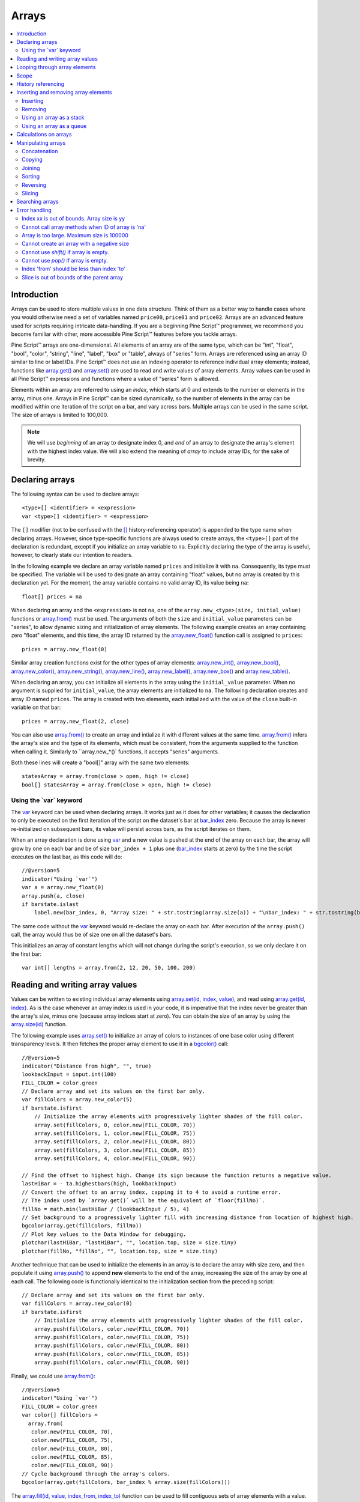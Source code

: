 .. _PageArrays:

Arrays
======

.. contents:: :local:
    :depth: 2



Introduction
------------

Arrays can be used to store multiple values in one data structure. Think of them as a better way to handle cases where you would
otherwise need a set of variables named ``price00``, ``price01`` and ``price02``. Arrays are an advanced feature used for scripts 
requiring intricate data-handling. If you are a beginning Pine Script™ programmer, we recommend you become familiar with other, 
more accessible Pine Script™ features before you tackle arrays.

Pine Script™ arrays are one-dimensional. All elements of an array are of the same type, which can be 
"int", "float", "bool", "color", "string", "line", "label", "box" or "table", always of "series" form. 
Arrays are referenced using an array ID similar to line or label IDs. 
Pine Script™ does not use an indexing operator to reference individual array elements;
instead, functions like `array.get() <https://www.tradingview.com/pine-script-reference/v5/#fun_array{dot}get>`__ 
and `array.set() <https://www.tradingview.com/pine-script-reference/v5/#fun_array{dot}set>`__ are used to read and write values of array elements. 
Array values can be used in all Pine Script™ expressions and functions where a value of "series" form is allowed.

Elements within an array are referred to using an *index*, which starts at 0 and extends to the number or elements in the array, minus one.
Arrays in Pine Script™ can be sized dynamically, so the number of elements in the array can be modified within one iteration of the script on a bar,
and vary across bars. Multiple arrays can be used in the same script. The size of arrays is limited to 100,000.

.. note:: We will use *beginning* of an array to designate index 0, and *end* of an array to designate the array's element with the highest index value. We will also extend the meaning of *array* to include array IDs, for the sake of brevity.



Declaring arrays
----------------

The following syntax can be used to declare arrays::

    <type>[] <identifier> = <expression>
    var <type>[] <identifier> = <expression>

The ``[]`` modifier (not to be confused with the `[] <https://www.tradingview.com/pine-script-reference/v5/#op_[]>`__ 
history-referencing operator) is appended to the type name when declaring arrays. However, since type-specific functions are always used to create arrays,
the ``<type>[]`` part of the declaration is redundant, except if you initialize an array variable to ``na``. 
Explicitly declaring the type of the array is useful, however, to clearly state our intention to readers.  

In the following example we declare an array variable named ``prices`` and initialize it with ``na``. 
Consequently, its type must be specified. The variable will be used to designate an array containing "float" values,  
but no array is created by this declaration yet. For the moment, the array variable contains no valid array ID, its value being ``na``::

    float[] prices = na

When declaring an array and the ``<expression>`` is not ``na``, one of the ``array.new_<type>(size, initial_value)`` functions or 
`array.from() <https://www.tradingview.com/pine-script-reference/v5/#fun_array{dot}from>`__ must be used. 
The arguments of both the ``size`` and ``initial_value`` parameters can be "series", to allow dynamic sizing and initialization of array elements.
The following example creates an array containing zero "float" elements, 
and this time, the array ID returned by the `array.new_float() <https://www.tradingview.com/pine-script-reference/v5/#fun_array{dot}new_float>`__
function call is assigned to ``prices``::

    prices = array.new_float(0)

Similar array creation functions exist for the other types of array elements: 
`array.new_int() <https://www.tradingview.com/pine-script-reference/v5/#fun_array{dot}new_int>`__,
`array.new_bool() <https://www.tradingview.com/pine-script-reference/v5/#fun_array{dot}new_bool>`__, 
`array.new_color() <https://www.tradingview.com/pine-script-reference/v5/#fun_array{dot}new_color>`__,
`array.new_string() <https://www.tradingview.com/pine-script-reference/v5/#fun_array{dot}new_string>`__,
`array.new_line() <https://www.tradingview.com/pine-script-reference/v5/#fun_array{dot}new_line>`__,
`array.new_label() <https://www.tradingview.com/pine-script-reference/v5/#fun_array{dot}new_label>`__, 
`array.new_box() <https://www.tradingview.com/pine-script-reference/v5/#fun_array{dot}new_box>`__ and  
`array.new_table() <https://www.tradingview.com/pine-script-reference/v5/#fun_array{dot}new_table>`__.

When declaring an array, you can initialize all elements in the array using the ``initial_value`` parameter. 
When no argument is supplied for ``initial_value``, the array elements are initialized to ``na``.
The following declaration creates and array ID named ``prices``.
The array is created with two elements, each initialized with the value of the ``close`` built-in variable on that bar::

    prices = array.new_float(2, close)

You can also use `array.from() <https://www.tradingview.com/pine-script-reference/v5/#fun_array{dot}from>`__ to create an array and intialize it with different values at the same time. `array.from() <https://www.tradingview.com/pine-script-reference/v5/#fun_array{dot}from>`__ infers the array's size and the type of its elements, which must be consistent, from the arguments supplied to the function when calling it. Similarly to ``array.new_*()` functions, it accepts "series" arguments.

Both these lines will create a "bool[]" array with the same two elements::

    statesArray = array.from(close > open, high != close)
    bool[] statesArray = array.from(close > open, high != close)


Using the \`var\` keyword
^^^^^^^^^^^^^^^^^^^^^^^^^

The `var <https://www.tradingview.com/pine-script-reference/v5/#op_var>`__ keyword can be used when declaring arrays. 
It works just as it does for other variables; it causes the declaration to only 
be executed on the first iteration of the script on the dataset's bar at `bar_index <https://www.tradingview.com/pine-script-reference/v5/#var_bar_index>`__ zero. 
Because the array is never re-initialized on subsequent bars, its value will persist across bars, as the script iterates on them.

When an array declaration is done using `var <https://www.tradingview.com/pine-script-reference/v5/#op_var>`__ 
and a new value is pushed at the end of the array on each bar, the array will grow by one on each bar and be of size ``bar_index + 1`` plus one 
(`bar_index <https://www.tradingview.com/pine-script-reference/v5/#var_bar_index>`__ starts at zero) by the time the script executes on the last bar, as this code will do::

    //@version=5
    indicator("Using `var`")
    var a = array.new_float(0)
    array.push(a, close)
    if barstate.islast
        label.new(bar_index, 0, "Array size: " + str.tostring(array.size(a)) + "\nbar_index: " + str.tostring(bar_index), size = size.large)

The same code without the `var <https://www.tradingview.com/pine-script-reference/v5/#op_var>`__ keyword would re-declare the array on each bar. 
After execution of the ``array.push()`` call, the array would thus be of size one on all the dataset's bars.

This initializes an array of constant lengths which will not change during the script's execution, so we only declare it on the first bar::

    var int[] lengths = array.from(2, 12, 20, 50, 100, 200)



Reading and writing array values
--------------------------------

Values can be written to existing individual array elements using 
`array.set(id, index, value) <https://www.tradingview.com/pine-script-reference/v5/#fun_array{dot}set>`__, 
and read using `array.get(id, index) <https://www.tradingview.com/pine-script-reference/v5/#fun_array{dot}get>`__.
As is the case whenever an array index is used in your code, it is imperative that the index never be greater than 
the array's size, minus one (because array indices start at zero). You can obtain the size of an array by using the 
`array.size(id) <https://www.tradingview.com/pine-script-reference/v5/#fun_array{dot}size>`__ function.

The following example uses `array.set() <https://www.tradingview.com/pine-script-reference/v5/#fun_array{dot}set>`__ 
to initialize an array of colors to instances of one base color using different transparency levels. 
It then fetches the proper array element to use it in a `bgcolor() <https://www.tradingview.com/pine-script-reference/v5/#fun_bgcolor>`__ call::

	//@version=5
	indicator("Distance from high", "", true)
	lookbackInput = input.int(100)
	FILL_COLOR = color.green
	// Declare array and set its values on the first bar only.
	var fillColors = array.new_color(5)
	if barstate.isfirst
	    // Initialize the array elements with progressively lighter shades of the fill color.
	    array.set(fillColors, 0, color.new(FILL_COLOR, 70))
	    array.set(fillColors, 1, color.new(FILL_COLOR, 75))
	    array.set(fillColors, 2, color.new(FILL_COLOR, 80))
	    array.set(fillColors, 3, color.new(FILL_COLOR, 85))
	    array.set(fillColors, 4, color.new(FILL_COLOR, 90))

	// Find the offset to highest high. Change its sign because the function returns a negative value.
	lastHiBar = - ta.highestbars(high, lookbackInput)
	// Convert the offset to an array index, capping it to 4 to avoid a runtime error.
	// The index used by `array.get()` will be the equivalent of `floor(fillNo)`.
	fillNo = math.min(lastHiBar / (lookbackInput / 5), 4)
	// Set background to a progressively lighter fill with increasing distance from location of highest high.
	bgcolor(array.get(fillColors, fillNo))
	// Plot key values to the Data Window for debugging.
	plotchar(lastHiBar, "lastHiBar", "", location.top, size = size.tiny)
	plotchar(fillNo, "fillNo", "", location.top, size = size.tiny)

.. image:: images/Arrays-ReadingAndWriting-DistanceFromHigh.png

Another technique that can be used to initialize the elements in an array is to declare the array with size zero, and then populate it using 
`array.push() <https://www.tradingview.com/pine-script-reference/v5/#fun_array{dot}push>`__ 
to append **new** elements to the end of the array, increasing the size of the array by one at each call. 
The following code is functionally identical to the initialization section from the preceding script::

	// Declare array and set its values on the first bar only.
	var fillColors = array.new_color(0)
	if barstate.isfirst
	    // Initialize the array elements with progressively lighter shades of the fill color.
	    array.push(fillColors, color.new(FILL_COLOR, 70))
	    array.push(fillColors, color.new(FILL_COLOR, 75))
	    array.push(fillColors, color.new(FILL_COLOR, 80))
	    array.push(fillColors, color.new(FILL_COLOR, 85))
	    array.push(fillColors, color.new(FILL_COLOR, 90))

Finally, we could use `array.from() <https://www.tradingview.com/pine-script-reference/v5/#fun_array{dot}from>`__::

	//@version=5
	indicator("Using `var`")
	FILL_COLOR = color.green
	var color[] fillColors = 
	  array.from(
	   color.new(FILL_COLOR, 70),
	   color.new(FILL_COLOR, 75),
	   color.new(FILL_COLOR, 80),
	   color.new(FILL_COLOR, 85),
	   color.new(FILL_COLOR, 90))
	// Cycle background through the array's colors.
	bgcolor(array.get(fillColors, bar_index % array.size(fillColors)))

The `array.fill(id, value, index_from, index_to) <https://www.tradingview.com/pine-script-reference/v5/#fun_array{dot}fill>`__ function 
can be used to fill contiguous sets of array elements with a value. Used without the last two optional parameters, the function fills the whole array, so::

    a = array.new_float(10, close)

and::

    a = array.new_float(10)
    array.fill(a, close)

are equivalent, but::

    a = array.new_float(10)
    array.fill(a, close, 1, 3)

only fills the second and third elements (at index 1 and 2) of the array with ``close``. 
Note how `array.fill() <https://www.tradingview.com/pine-script-reference/v5/#fun_array{dot}fill>`__'s 
last parameter, ``index_to``, needs to be one greater than the last index to be filled. 
The remaining elements will hold the ``na`` value, as no intialization value was provided when the array was declared.


.. _PageArrays_Looping:

Looping through array elements
------------------------------

When looping through array elements when the array's size is unknown, you can use::

    //@version=5
    indicator("Protected `for` loop")
    sizeInput = input.int(0, "Array size", minval = 0, maxval = 100000)
    a = array.new_float(sizeInput)
    if barstate.isfirst
        for i = 0 to (array.size(a) == 0 ? na : array.size(a) - 1)
            array.set(a, i, i)
    plot(array.sum(a))

This takes advantage of the fact that `for <https://www.tradingview.com/pine-script-reference/v5/#>`__ loops do not execute if the ``to`` expression is 
`na <https://www.tradingview.com/pine-script-reference/v5/#var_na>`__. Note that the ``to`` value is only evaluated once, upon entry.

A `while <https://www.tradingview.com/pine-script-reference/v5/#op_while>`__ statement can also be used::

    //@version=5
    indicator("Protected `while` loop")
    sizeInput = input.int(2, "Array size", minval = 0, maxval = 100000)
    var a = array.new_float(sizeInput)
    if barstate.isfirst
        i = 0
        while i < array.size(a)
    	    array.set(a, i, i)
        	i += 1
    plot(array.sum(a))



Scope
-----

Arrays can be declared in a script's global scope, as well as in the local scope of a function or an ``if`` branch.
One major distinction between Pine Script™ arrays and variables declared in the global scope, is that global arrays can be modified from within the local scope of a function.
This new capability can be used to implement global variables that can be both read and set from within any function in the script. 
We use it here to calculate progressively lower or higher levels::

	//@version=5
	indicator("Bands", "", true)
	factorInput = 1 + (input.float(-2., "Step %") / 100)
	// Use the lowest average OHLC in last 50 bars from 10 bars back as the our base level.
	level = array.new_float(1, ta.lowest(ohlc4, 50)[10])

	nextLevel(val) =>
	    newLevel = array.get(level, 0) * val
	    // Write new level to the global array so it can be used as the base in the next call to this function.
	    array.set(level, 0, newLevel)
	    newLevel

	plot(nextLevel(1))
	plot(nextLevel(factorInput))
	plot(nextLevel(factorInput))
	plot(nextLevel(factorInput))

.. image:: images/Arrays-Scope-Bands.png



.. _PageArrays_HistoryReferencing:

History referencing
-------------------

Past instances of array IDs or elements cannot be referenced directly using Pine Script™'s 
`[ ] <https://www.tradingview.com/pine-script-reference/v5/#op_[]>`__ 
history-referencing operator. 
One **cannot** write: ``array.get(a[1], 0)`` to fetch the value of the array's first element on the previous bar.

In Pine Script™, however, each call to a function leaves behind a series trail of function results on previous bars. 
This series can in turn be used when working with arrays. One can thus write: ``ma = ta.sma(array.get(a, 0), 20)`` to calculate 
the simple moving average of the value returned by the ``array.get(a, 0)`` call on the last 20 bars.

To illustrate this, let's first see how we can fetch the previous bar's ``close`` value in two, equivalent ways. 
For ``previousClose1`` we use the result of the ``array.get(a, 0)`` function call on the previous bar. 
Since on the previous bar the array's only element was initialized to that bar's ``close`` (as it is on every bar), 
referring to ``array.get(a, 0)[1]`` returns that bar's ``close``, i.e., the value of the ``array.get(a, 0)`` call on the previous bar.

For ``previousClose2`` we use the history-referencing operator to fetch the previous bar's ``close`` in normal Pine Script™ fashion::

    //@version=5
    indicator("History referencing")
    // Re-declare the array on each bar.
    a = array.new_float(1)
    // Set the value of its only element to `close`.
    array.set(a, 0, close)

    previousClose1 = array.get(a, 0)[1]
    previousClose2 = close[1]
    plot(previousClose1, "previousClose1", color.gray, 6)
    plot(previousClose2, "previousClose2", color.white, 2)

In the following example we add two, equivalent calculations of a moving average to our previous code example. 
For ``ma1`` we use `ta.sma() <https://www.tradingview.com/pine-script-reference/v5/#fun_ta{dot}sma>`__ 
on the series of values returned by the ``array.get(a, 0)`` function call on each bar. 
Since at this point in the script the call returns the current bar's ``close``, 
that is the value used for the average's calculation. 
We evaluate ``ma2`` using the usual way we would calculate a simple average in Pine Script™::

    //@version=5
    indicator("History referencing")
    a = array.new_float(1)
    array.set(a, 0, close)
    previousClose1 = array.get(a, 0)[1]
    previousClose2 = close[1]
    plot(previousClose1, "previousClose1", color.gray, 6)
    plot(previousClose2, "previousClose2", color.white, 2)

    ma1 = ta.sma(array.get(a, 0), 20)
    ma2 = ta.sma(close, 20)
    plot(ma1, "MA 1", color.aqua, 6)
    plot(ma2, "MA 2", color.white, 2)

    // Last set having no impact.
    array.set(a, 0, 10.0)

Notice the last line of this script. It illustrates how even if we set the value of the array's element 
to ``10.0`` at the end of the script, resulting in the final value for the element being committed as ``10.0`` 
on the bar's last execution of the script, the earlier call to ``array.get(a, 0)`` nonetheless returned the ``close`` value 
because that was the value of the array element at that point in the script. 
The series value of the function call will thus be each bar's ``close`` value.

.. image:: images/Arrays-HistoryReferencing.png



Inserting and removing array elements
-------------------------------------

Inserting
^^^^^^^^^

Three functions can be used to insert new elements in an array.

`array.unshift() <https://www.tradingview.com/pine-script-reference/v5/#fun_array{dot}unshift>`__ 
inserts a new element at the beginning of an array, at index zero, and shifts any existing elements right by one.

`array.insert() <https://www.tradingview.com/pine-script-reference/v5/#fun_array{dot}insert>`__ 
can insert a new element at any position in the array. Its ``index`` parameter is the index where the new element will be added. 
The element existing at the index used in the function call and any others to its right are shifted one place to the right::

    //@version=5
    indicator("`array.insert()`")
    a = array.new_float(5, 0)
    for i = 0 to 4
        array.set(a, i, i + 1)
    if barstate.islast
        label.new(bar_index, 0, "BEFORE\na: " + str.tostring(a), size = size.large)
        array.insert(a, 2, 999)    
        label.new(bar_index, 0, "AFTER\na: " + str.tostring(a), style = label.style_label_up, size = size.large)

.. image:: images/Arrays-InsertingAndRemovingArrayElements-Insert.png

`array.push() <https://www.tradingview.com/pine-script-reference/v5/#fun_array{dot}push>`__ 
will add a new element at the end of an array.


Removing
^^^^^^^^

Four functions can be used to remove elements from an array. The first three will return the value of the removed element.

`array.remove() <https://www.tradingview.com/pine-script-reference/v5/#fun_array{dot}remove>`__ 
removes the element at the ``index`` value used, and returns that element's value.

`array.shift() <https://www.tradingview.com/pine-script-reference/v5/#fun_array{dot}shift>`__ 
removes the first element from an array and returns its value.

`array.pop() <https://www.tradingview.com/pine-script-reference/v5/#fun_array{dot}pop>`__ 
removes the last element of an array and returns its value.

`array.clear() <https://www.tradingview.com/pine-script-reference/v5/#fun_array{dot}clear>`__ 
will remove all elements in the array.


Using an array as a stack
^^^^^^^^^^^^^^^^^^^^^^^^^

Stacks are LIFO (last in, first out) constructions. They behave somewhat like a vertical pile of books to which books can only be added or removed one at a time,
always from the top. Pine Script™ arrays can be used as a stack, in which case you will use the 
`array.push() <https://www.tradingview.com/pine-script-reference/v5/#fun_array{dot}push>`__ and 
`array.pop() <https://www.tradingview.com/pine-script-reference/v5/#fun_array{dot}pop>`__ 
functions to add and remove elements at the end of the array.

``array.push(prices, close)`` will add a new element to the end of the ``prices`` array, increasing the array's size by one.

``array.pop(prices)`` will remove the end element from the ``prices`` array, return its value and decrease the array's size by one.

See how the functions are used here to remember successive lows in rallies::

    //@version=5
    indicator("Lows from new highs", "", true)
    var lows = array.new_float(0)
    flushLows = false
    
    // Remove last element from the stack when `_cond` is true.
    array_pop(id, cond) => cond and array.size(id) > 0 ? array.pop(id) : float(na)
    
    if ta.rising(high, 1)
        // Rising highs; push a new low on the stack.
        array.push(lows, low)
        // Force the return type of this `if` block to be the same as that of the next block.
        bool(na)
    else if array.size(lows) >= 4 or low < array.min(lows)
        // We have at least 4 lows or price has breached the lowest low;
        // sort lows and set flag indicating we will plot and flush the levels.
        array.sort(lows, order.ascending)
        flushLows := true
    
    // If needed, plot and flush lows.
    lowLevel = array_pop(lows, flushLows)
    plot(lowLevel, "Low 1", low > lowLevel ? color.silver : color.purple, 2, plot.style_linebr)
    lowLevel := array_pop(lows, flushLows)
    plot(lowLevel, "Low 2", low > lowLevel ? color.silver : color.purple, 3, plot.style_linebr)
    lowLevel := array_pop(lows, flushLows)
    plot(lowLevel, "Low 3", low > lowLevel ? color.silver : color.purple, 4, plot.style_linebr)
    lowLevel := array_pop(lows, flushLows)
    plot(lowLevel, "Low 4", low > lowLevel ? color.silver : color.purple, 5, plot.style_linebr)
    
    if flushLows
        // Clear remaining levels after the last 4 have been plotted.
        array.clear(lows)

.. image:: images/Arrays-InsertingAndRemovingArrayElements-LowsFromNewHighs.png

Using an array as a queue
^^^^^^^^^^^^^^^^^^^^^^^^^

Queues are FIFO (first in, first out) constructions. They behave somewhat like cars arriving at a red light. 
New cars are queued at the end of the line, and the first car to leave will be the first one that arrived to the red light. 

In the following code example, we let users decide through the script's inputs how many labels they want to have on their chart.
We use that quantity to determine the size of the array of labels we then create, initializing the array's elements to ``na``.

When a new pivot is detected, we create a label for it, saving the label's ID in the ``pLabel`` variable. 
We then queue the ID of that label by 
using `array.push() <https://www.tradingview.com/pine-script-reference/v5/#fun_array{dot}push>`__ 
to append the new label's ID to the end of the array, making our array size one greater than the maximum number of labels to keep on the chart.

Lastly, we de-queue the oldest label by removing the array's first element using 
`array.shift() <https://www.tradingview.com/pine-script-reference/v5/#fun_array{dot}shift>`__ and deleting the label referenced by that array element's value. 
As we have now de-queued an element from our queue, the array contains ``pivotCountInput`` elements once again. 
Note that on the dataset's first bars we will be deleting ``na`` label IDs until the maximum number of labels has been created, 
but this does not cause runtime errors. Let's look at our code::

    //@version=5
    MAX_LABELS = 100
    indicator("Show Last n High Pivots", "", true, max_labels_count = MAX_LABELS)
    
    pivotCountInput = input.int(5, "How many pivots to show", minval = 0, maxval = MAX_LABELS)
    pivotLegsInput  = input.int(3, "Pivot legs", minval = 1, maxval = 5)
    
    // Create an array containing the user-selected max count of label IDs.
    var labelIds = array.new_label(pivotCountInput)
    
    pHi = ta.pivothigh(pivotLegsInput, pivotLegsInput)
    if not na(pHi)
    	// New pivot found; plot its label `i_pivotLegs` bars back.
    	pLabel = label.new(bar_index[pivotLegsInput], pHi, str.tostring(pHi, format.mintick), textcolor = color.white)
    	// Queue the new label's ID by appending it to the end of the array.
    	array.push(labelIds, pLabel)
    	// De-queue the oldest label ID from the queue and delete the corresponding label.
    	label.delete(array.shift(labelIds))

.. image:: images/Arrays-InsertingAndRemovingArrayElements-ShowLastnHighPivots.png


Calculations on arrays
----------------------

While series variables can be viewed as a horizontal set of values stretching back in time, Pine Script™'s one-dimensional arrays can be viewed as vertical structures 
residing on each bar. As an array's set of elements is not a :ref:`time series <PageTypeSystem_TimeSeries>`, Pine Script™'s usual mathematical functions are not allowed on them. Special-purpose functions must be used to operate on all of an array's values. The available functions are: 
`array.avg() <https://www.tradingview.com/pine-script-reference/v5/#fun_array{dot}avg>`__, 
`array.covariance() <https://www.tradingview.com/pine-script-reference/v5/#fun_array{dot}covariance>`__,
`array.min() <https://www.tradingview.com/pine-script-reference/v5/#fun_array{dot}min>`__, 
`array.max() <https://www.tradingview.com/pine-script-reference/v5/#fun_array{dot}max>`__, 
`array.median() <https://www.tradingview.com/pine-script-reference/v5/#fun_array{dot}median>`__, 
`array.mode() <https://www.tradingview.com/pine-script-reference/v5/#fun_array{dot}mode>`__, 
`array.range() <https://www.tradingview.com/pine-script-reference/v5/#fun_array{dot}range>`__,
`array.standardize() <https://www.tradingview.com/pine-script-reference/v5/#fun_array{dot}standardize>`__, 
`array.stdev() <https://www.tradingview.com/pine-script-reference/v5/#fun_array{dot}stdev>`__, 
`array.sum() <https://www.tradingview.com/pine-script-reference/v5/#fun_array{dot}sum>`__, 
`array.variance() <https://www.tradingview.com/pine-script-reference/v5/#fun_array{dot}variance>`__.

Note that contrary to the usual mathematical functions in Pine Script™, those used on arrays do not return ``na`` when some of the values they 
calculate on have ``na`` values. There are a few exceptions to this rule:

    * When all array elements have ``na`` value or the array contains no elements, ``na`` is returned. ``array.standardize()`` however, will return an empty array.
    * ``array.mode()`` will return ``na`` when no mode is found.


Manipulating arrays
-------------------

Concatenation
^^^^^^^^^^^^^

Two arrays can be merged—or concatenated—using `array.concat() <https://www.tradingview.com/pine-script-reference/v5/#fun_array{dot}concat>`__. 
When arrays are concatenated, the second array is appended to the end of the first, 
so the first array is modified while the second one remains intact. The function returns the array ID of the first array::

    //@version=5
    indicator("`array.concat()`")
    a = array.new_float(0)
    b = array.new_float(0)
    array.push(a, 0)
    array.push(a, 1)
    array.push(b, 2)
    array.push(b, 3)
    if barstate.islast
        label.new(bar_index, 0, "BEFORE\na: " + str.tostring(a) + "\nb: " + str.tostring(b), size = size.large)
        c = array.concat(a, b)
        array.push(c, 4)
        label.new(bar_index, 0, "AFTER\na: " + str.tostring(a) + "\nb: " + str.tostring(b) + "\nc: " + str.tostring(c), style = label.style_label_up, size = size.large)

.. image:: images/Arrays-ManipulatingArrays-Concat.png

Copying
^^^^^^^

You can copy an array using `array.copy() <https://www.tradingview.com/pine-script-reference/v5/#fun_array{dot}copy>`__. 
Here we copy the array ``a`` to a new array named ``_b``::

    //@version=5
    indicator("`array.copy()`")
    a = array.new_float(0)
    array.push(a, 0)
    array.push(a, 1)
    if barstate.islast
        b = array.copy(a)
        array.push(b, 2)
        label.new(bar_index, 0, "a: " + str.tostring(a) + "\nb: " + str.tostring(b), size = size.large)

Note that simply using ``_b = a`` in the previous example would not have copied the array, but only its ID. 
From thereon, both variables would point to the same array, so using either one would affect the same array.

.. image:: images/Arrays-ManipulatingArrays-Copy.png

Joining
^^^^^^^^^

Use ``array.join`` to concatenate all of the elements in the array into a string and separate these elements with the specified separator::

    //@version=5
    indicator("")
    v1 = array.new_string(10, "test")
    v2 = array.new_string(10, "test")
    array.push(v2, "test1")
    v3 = array.new_float(5, 5)
    v4 = array.new_int(5, 5)
    l1 = label.new(bar_index, close, array.join(v1))
    l2 = label.new(bar_index, close, array.join(v2, ","))
    l3 = label.new(bar_index, close, array.join(v3, ","))
    l4 = label.new(bar_index, close, array.join(v4, ","))

Sorting
^^^^^^^

Arrays containing "int" or "float" elements can be sorted in either ascending or descending order using 
`array.sort() <https://www.tradingview.com/pine-script-reference/v5/#fun_array{dot}sort>`__. 
The ``order`` parameter is optional and defaults to `order.ascending <https://www.tradingview.com/pine-script-reference/v5/#var_order{dot}ascending>`__. 
As all ``array.*()`` function arguments, it is of form "series", so can be determined at runtime, as is done here. 
Note that in the example, which array is sorted is also determined at runtime::

    //@version=5
    indicator("`array.sort()`")
    a = array.new_float(0)
    b = array.new_float(0)
    array.push(a, 2)
    array.push(a, 0)
    array.push(a, 1)
    array.push(b, 4)
    array.push(b, 3)
    array.push(b, 5)
    if barstate.islast
        barUp = close > open
        array.sort(barUp ? a : b, barUp ? order.ascending : order.descending)
        label.new(bar_index, 0, 
          "a " + (barUp ? "is sorted ▲: "   : "is not sorted: ") + str.tostring(a) + "\n\n" +
          "b " + (barUp ? "is not sorted: " : "is sorted ▼: ")   + str.tostring(b), size = size.large)

.. image:: images/Arrays-ManipulatingArrays-Sort.png

Reversing
^^^^^^^^^

Use `array.reverse() <https://www.tradingview.com/pine-script-reference/v5/#fun_array{dot}reverse>`__  to reverse an array::

    //@version=5
    indicator("`array.reverse()`")
    a = array.new_float(0)
    array.push(a, 0)
    array.push(a, 1)
    array.push(a, 2)
    if barstate.islast
        array.reverse(a)
        label.new(bar_index, 0, "a: " + str.tostring(a))

Slicing
^^^^^^^

Slicing an array using `array.slice() <https://www.tradingview.com/pine-script-reference/v5/#fun_array{dot}slice>`__ 
creates a shallow copy of a subset of the parent array. 
You determine the size of the subset to slice using the ``index_from`` and ``index_to`` parameters. 
The ``index_to`` argument must be one greater than the end of the subset you want to slice. 

The shallow copy created by the slice acts like a window on the parent array's content. 
The indices used for the slice define the window's position and size over the parent array. 
If, as in the example below, a slice is created from the first three elements of an array (indices 0 to 2),
then regardless of changes made to the parent array, and as long as it contains at least three elements, 
the shallow copy will always contain the parent array's first three elements.

Additionally, once the shallow copy is created, operations on the copy are mirrored on the parent array. 
Adding an element to the end of the shallow copy, as is done in the following example, 
will widen the window by one element and also insert that element in the parent array at index 3.
In this example, to slice the subset from index 0 to index 2 of array ``a``, we must use ``_sliceOfA = array.slice(a, 0, 3)``::

    //@version=5
    indicator("`array.slice()`")
    a = array.new_float(0)
    array.push(a, 0)
    array.push(a, 1)
    array.push(a, 2)
    array.push(a, 3)
    if barstate.islast
        // Create a shadow of elements at index 1 and 2 from array `a`.
        sliceOfA = array.slice(a, 0, 3)
        label.new(bar_index, 0, "BEFORE\na: " + str.tostring(a) + "\nsliceOfA: " + str.tostring(sliceOfA))
        // Remove first element of parent array `a`.
        array.remove(a, 0)
        // Add a new element at the end of the shallow copy, thus also affecting the original array `a`.
        array.push(sliceOfA, 4)
        label.new(bar_index, 0, "AFTER\na: " + str.tostring(a) + "\nsliceOfA: " + str.tostring(sliceOfA), style = label.style_label_up)

.. image:: images/Arrays-ManipulatingArrays-Slice.png

Searching arrays
----------------

We can test if a value is part of an array with the 
`array.includes() <https://www.tradingview.com/pine-script-reference/v5/#fun_array{dot}includes>`__ function, 
which returns true if the element is found.
We can find the first occurrence of a value in an array by using the 
`array.indexof() <https://www.tradingview.com/pine-script-reference/v5/#fun_array{dot}indexof>`__ function. 
The first occurence is the one with the lowest index.
We can also find the last occurrence of a value with 
`array.lastindexof() <https://www.tradingview.com/pine-script-reference/v5/#fun_array{dot}lastindexof>`__::

    //@version=5
    indicator("Searching in arrays")
    valueInput = input.int(1)
    a = array.new_float(0)
    array.push(a, 0)
    array.push(a, 1)
    array.push(a, 2)
    array.push(a, 1)
    if barstate.islast
        valueFound      = array.includes(a, valueInput)
        firstIndexFound = array.indexof(a, valueInput)
        lastIndexFound  = array.lastindexof(a, valueInput)
        label.new(bar_index, 0, "a: " + str.tostring(a) + 
          "\nFirst " + str.tostring(valueInput) + (firstIndexFound != -1 ? " value was found at index: " + str.tostring(firstIndexFound) : " value was not found.") +
          "\nLast " + str.tostring(valueInput)  + (lastIndexFound  != -1 ? " value was found at index: " + str.tostring(lastIndexFound) : " value was not found."))



Error handling
--------------

Malformed ``array.*()`` call syntax in Pine scripts will cause the usual **compiler** error messages to appear in Pine Script™ Editor's console, at the bottom of the window, 
when you save a script. Refer to the `Pine Script™ v5 Reference Manual <https://www.tradingview.com/pine-script-reference/v5/>`__ 
when in doubt regarding the exact syntax of function calls.

Scripts using arrays can also throw **runtime** errors, which appear in place of the indicator's name on charts. 
We discuss those runtime errors in this section.

Index xx is out of bounds. Array size is yy
^^^^^^^^^^^^^^^^^^^^^^^^^^^^^^^^^^^^^^^^^^^

This will most probably be the most frequent error you encounter. It will happen when you reference an inexistent array index. 
The "xx" value will be the value of the faulty index you tried to use, and "yy" will be the size of the array. 
Recall that array indices start at zero—not one—and end at the array's size, minus one. An array of size 3's last valid index is thus ``2``.

To avoid this error, you must make provisions in your code logic to prevent using an index lying outside of the array's index boundaries. 
This code will generate the error because the last index we use in the loop is outside the valid index range for the array::

    //@version=5
    indicator("Out of bounds index")
    a = array.new_float(3)
    for i = 1 to 3
        array.set(a, i, i)
    plot(array.pop(a))

The correct ``for`` statement is::

    for i = 0 to 2

To loop on all array elements in an array of unknown size, use::

	//@version=5
	indicator("Protected `for` loop")
	sizeInput = input.int(0, "Array size", minval = 0, maxval = 100000)
	a = array.new_float(sizeInput)
	for i = 0 to (array.size(a) == 0 ? na : array.size(a) - 1)
	    array.set(a, i, i)
	plot(array.pop(a))

When you size arrays dynamically using a field in your script's *Settings/Inputs* tab, protect the boundaries of that value using 
`input.int() <https://www.tradingview.com/pine-script-reference/v5/#fun_input{dot}int>`__'s ``minval`` and ``maxval`` parameters::

    //@version=5
    indicator("Protected array size")
    sizeInput = input.int(10, "Array size", minval = 1, maxval = 100000)
    a = array.new_float(sizeInput)
    for i = 0 to sizeInput - 1
        array.set(a, i, i)
    plot(array.size(a))

See the :ref:`Looping <PageArrays_Looping>` section of this page for more information.


Cannot call array methods when ID of array is 'na'
^^^^^^^^^^^^^^^^^^^^^^^^^^^^^^^^^^^^^^^^^^^^^^^^^^

When an array ID is initialized to ``na``, operations on it are not allowed, since no array exists. 
All that exists at that point is an array variable containing the ``na`` value rather that a valid array ID pointing to an existing array. 
Note that an array created with no elements in it, as you do when you use ``a = array.new_int(0)``, has a valid ID nonetheless. 
This code will throw the error we are discussing::

    //@version=5
    indicator("Out of bounds index")
    int[] a = na
    array.push(a, 111)
    label.new(bar_index, 0, "a: " + str.tostring(a))

To avoid it, create an array with size zero using::

    int[] a = array.new_int(0)

or::

    a = array.new_int(0)


Array is too large. Maximum size is 100000
^^^^^^^^^^^^^^^^^^^^^^^^^^^^^^^^^^^^^^^^^^

This error will appear if your code attempts to declare an array with a size greater than 100,000. 
It will also occur if, while dynamically appending elements to an array, a new element would increase the array's size past the maximum.

Cannot create an array with a negative size
^^^^^^^^^^^^^^^^^^^^^^^^^^^^^^^^^^^^^^^^^^^

We haven't found any use for arrays of negative size yet, but if you ever do, we may allow them )

Cannot use `shift()` if array is empty.
^^^^^^^^^^^^^^^^^^^^^^^^^^^^^^^^^^^^^^^

This error will occur if `array.shift() <https://www.tradingview.com/pine-script-reference/v5/#fun_array{dot}shift>`__ 
is called to remove the first element of an empty array.

Cannot use `pop()` if array is empty.
^^^^^^^^^^^^^^^^^^^^^^^^^^^^^^^^^^^^^

This error will occur if `array.pop() <https://www.tradingview.com/pine-script-reference/v5/#fun_array{dot}pop>`__ 
is called to remove the last element of an empty array.

Index 'from' should be less than index 'to'
^^^^^^^^^^^^^^^^^^^^^^^^^^^^^^^^^^^^^^^^^^^

When two indices are used in functions such as `array.slice() <https://www.tradingview.com/pine-script-reference/v5/#fun_array{dot}slice>`__, 
the first index must always be smaller than the second one.

Slice is out of bounds of the parent array
^^^^^^^^^^^^^^^^^^^^^^^^^^^^^^^^^^^^^^^^^^

This message occurs whenever the parent array's size is modified in such a way that it makes the shallow copy 
created by a slice point outside the boundaries of the parent array. This code will reproduce it because after creating a slice 
from index 3 to 4 (the last two elements of our five-element parent array), we remove the parent's first element, 
making its size four and its last index 3. From that moment on, the shallow copy which is still poiting to the "window" at 
the parent array's indices 3 to 4, is pointing out of the parent array's boundaries::

    //@version=5
    indicator("Slice out of bounds")
    a = array.new_float(5, 0)
    b = array.slice(a, 3, 5)
    array.remove(a, 0)
    c = array.indexof(b, 2)
    plot(c)

